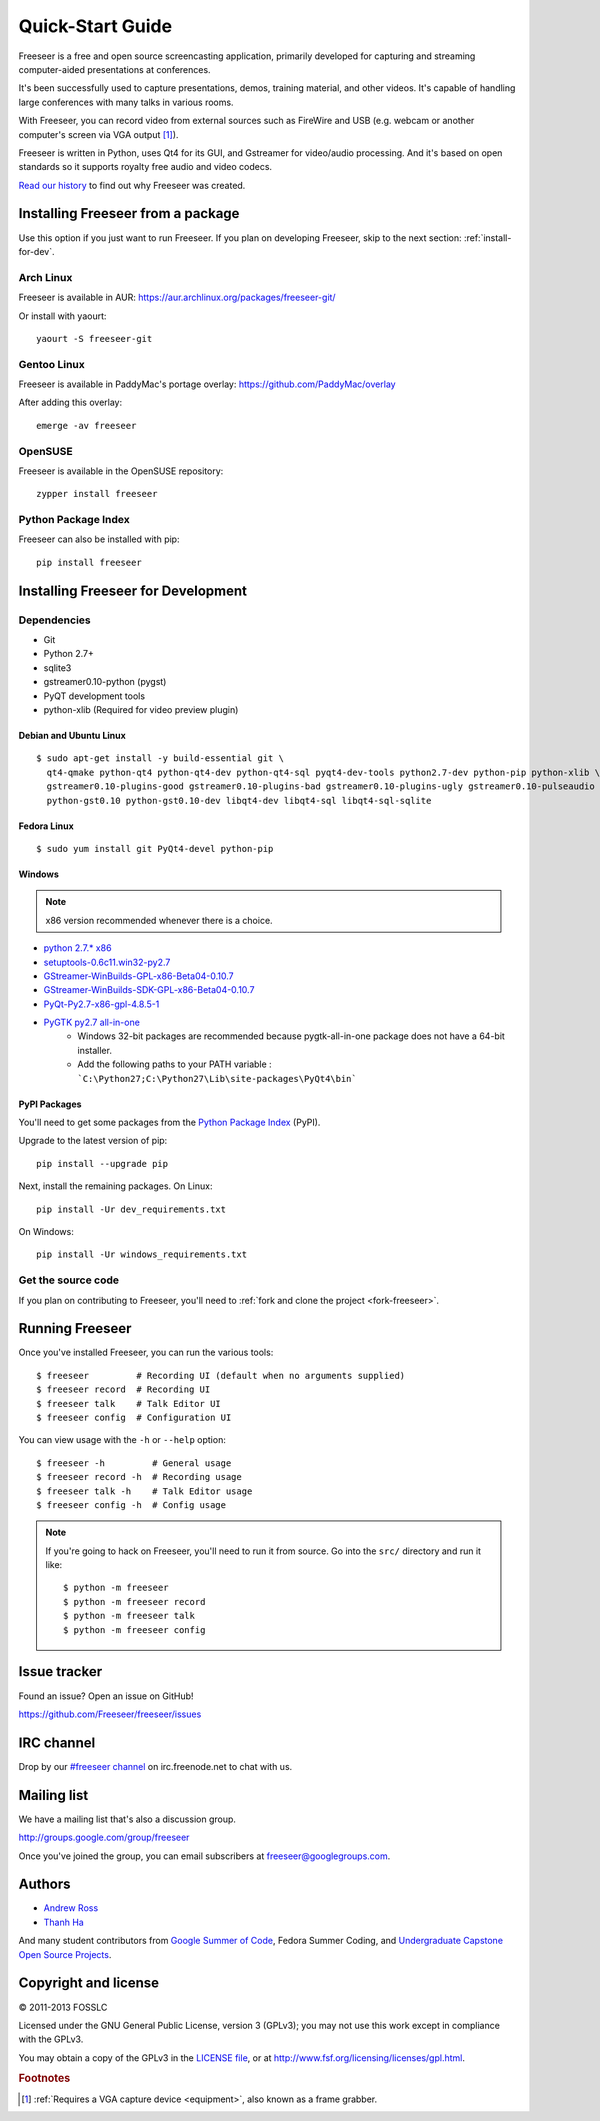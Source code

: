 Quick-Start Guide
=================

Freeseer is a free and open source screencasting application, primarily
developed for capturing and streaming computer-aided presentations at conferences.

It's been successfully used to capture presentations, demos, training material,
and other videos. It's capable of handling large conferences with many talks
in various rooms.

With Freeseer, you can record video from external sources such as FireWire and
USB (e.g. webcam or another computer's screen via VGA output [#f1]_).

Freeseer is written in Python, uses Qt4 for its GUI, and Gstreamer for video/audio processing.
And it's based on open standards so it supports royalty free audio and video codecs.

`Read our history <http://fosslc.org/drupal/node/596>`_ to find out why Freeseer
was created.


Installing Freeseer from a package
-----------------------------------
Use this option if you just want to run Freeseer. If you plan on developing
Freeseer, skip to the next section: :ref:`install-for-dev`.

Arch Linux
**********
Freeseer is available in AUR: https://aur.archlinux.org/packages/freeseer-git/

Or install with yaourt::

    yaourt -S freeseer-git

Gentoo Linux
************
Freeseer is available in PaddyMac's portage overlay: https://github.com/PaddyMac/overlay

After adding this overlay::

    emerge -av freeseer

OpenSUSE
********
Freeseer is available in the OpenSUSE repository::

    zypper install freeseer


Python Package Index
********************
Freeseer can also be installed with pip::

    pip install freeseer


.. _install-for-dev:

Installing Freeseer for Development
-----------------------------------

Dependencies
************
+ Git
+ Python 2.7+
+ sqlite3
+ gstreamer0.10-python (pygst)
+ PyQT development tools
+ python-xlib (Required for video preview plugin)

Debian and Ubuntu Linux
^^^^^^^^^^^^^^^^^^^^^^^

::

    $ sudo apt-get install -y build-essential git \
      qt4-qmake python-qt4 python-qt4-dev python-qt4-sql pyqt4-dev-tools python2.7-dev python-pip python-xlib \
      gstreamer0.10-plugins-good gstreamer0.10-plugins-bad gstreamer0.10-plugins-ugly gstreamer0.10-pulseaudio gstreamer0.10-alsa \
      python-gst0.10 python-gst0.10-dev libqt4-dev libqt4-sql libqt4-sql-sqlite

Fedora Linux
^^^^^^^^^^^^

::

    $ sudo yum install git PyQt4-devel python-pip

Windows
^^^^^^^

.. note::  x86 version recommended whenever there is a choice.

- `python 2.7.* x86 <http://www.python.org/getit/>`_
- `setuptools-0.6c11.win32-py2.7 <https://pypi.python.org/pypi/setuptools#windows>`_
- `GStreamer-WinBuilds-GPL-x86-Beta04-0.10.7 <https://code.google.com/p/ossbuild/downloads/list>`_
- `GStreamer-WinBuilds-SDK-GPL-x86-Beta04-0.10.7 <https://code.google.com/p/ossbuild/downloads/list>`_
- `PyQt-Py2.7-x86-gpl-4.8.5-1 <http://www.riverbankcomputing.com/software/pyqt/download>`_
- `PyGTK py2.7 all-in-one <http://ftp.gnome.org/pub/GNOME/binaries/win32/pygtk/2.24/>`_
    * Windows 32-bit packages are recommended because pygtk-all-in-one package does not have a 64-bit installer.
    * Add the following paths to your PATH variable : ```C:\Python27;C:\Python27\Lib\site-packages\PyQt4\bin```

PyPI Packages
^^^^^^^^^^^^^

You'll need to get some packages from the `Python Package Index <https://pypi.python.org/pypi>`_ (PyPI).

Upgrade to the latest version of pip::

    pip install --upgrade pip

Next, install the remaining packages. On Linux::

    pip install -Ur dev_requirements.txt

On Windows::

    pip install -Ur windows_requirements.txt


Get the source code
********************

If you plan on contributing to Freeseer, you'll need to :ref:`fork and clone the
project <fork-freeseer>`.


Running Freeseer
----------------

Once you've installed Freeseer, you can run the various tools::

    $ freeseer         # Recording UI (default when no arguments supplied)
    $ freeseer record  # Recording UI
    $ freeseer talk    # Talk Editor UI
    $ freeseer config  # Configuration UI

You can view usage with the ``-h`` or ``--help`` option::

    $ freeseer -h         # General usage
    $ freeseer record -h  # Recording usage
    $ freeseer talk -h    # Talk Editor usage
    $ freeseer config -h  # Config usage

.. note::
  If you're going to hack on Freeseer, you'll need to run it from source.
  Go into the ``src/`` directory and run it like::

    $ python -m freeseer
    $ python -m freeseer record
    $ python -m freeseer talk
    $ python -m freeseer config


Issue tracker
-------------
Found an issue? Open an issue on GitHub!

https://github.com/Freeseer/freeseer/issues


IRC channel
-----------
Drop by our `#freeseer channel <http://webchat.freenode.net/?channels=#freeseer>`_
on irc.freenode.net to chat with us.


Mailing list
------------
We have a mailing list that's also a discussion group.

http://groups.google.com/group/freeseer

Once you've joined the group, you can email subscribers at freeseer@googlegroups.com.


Authors
-------
- `Andrew Ross <https://github.com/fosslc>`_
- `Thanh Ha <https://github.com/zxiiro>`_

And many student contributors from `Google Summer of Code <http://code.google.com/soc>`_, Fedora Summer Coding,
and `Undergraduate Capstone Open Source Projects <http://ucosp.ca>`_.


Copyright and license
---------------------
© 2011-2013 FOSSLC

Licensed under the GNU General Public License, version 3 (GPLv3);
you may not use this work except in compliance with the GPLv3.

You may obtain a copy of the GPLv3 in the `LICENSE file`_, or at
http://www.fsf.org/licensing/licenses/gpl.html.

.. _LICENSE file: https://raw.github.com/Freeseer/freeseer/a0497fabdc5a548d0dea4f6fb4925aa41a6d62e8/src/LICENSE

.. rubric:: Footnotes

.. [#f1] :ref:`Requires a VGA capture device <equipment>`, also known as a
         frame grabber.
